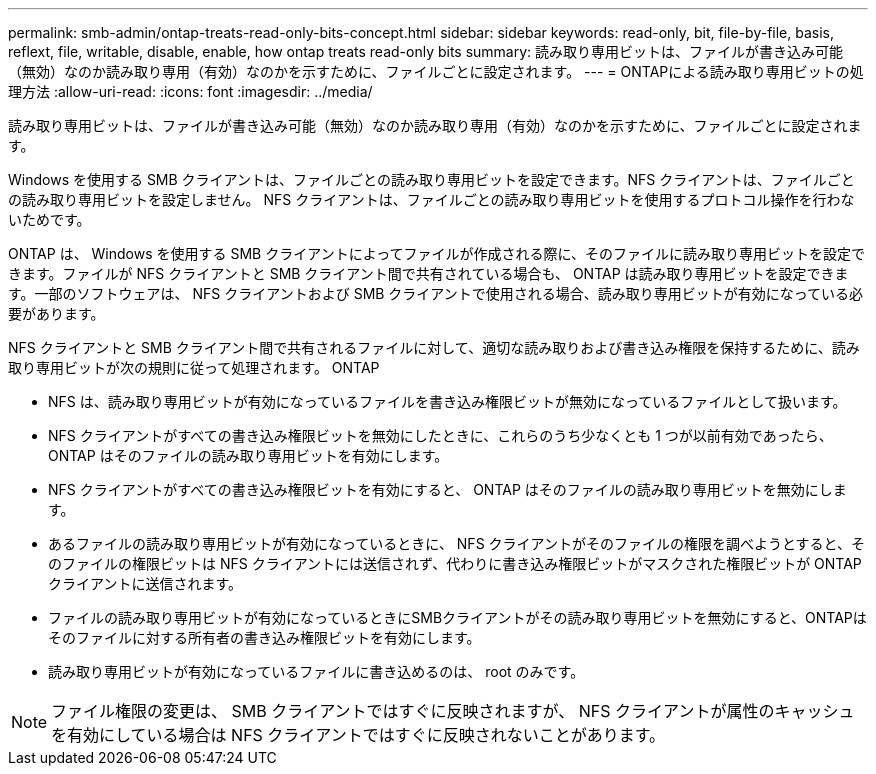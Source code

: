 ---
permalink: smb-admin/ontap-treats-read-only-bits-concept.html 
sidebar: sidebar 
keywords: read-only, bit, file-by-file, basis, reflext, file, writable, disable, enable, how ontap treats read-only bits 
summary: 読み取り専用ビットは、ファイルが書き込み可能（無効）なのか読み取り専用（有効）なのかを示すために、ファイルごとに設定されます。 
---
= ONTAPによる読み取り専用ビットの処理方法
:allow-uri-read: 
:icons: font
:imagesdir: ../media/


[role="lead"]
読み取り専用ビットは、ファイルが書き込み可能（無効）なのか読み取り専用（有効）なのかを示すために、ファイルごとに設定されます。

Windows を使用する SMB クライアントは、ファイルごとの読み取り専用ビットを設定できます。NFS クライアントは、ファイルごとの読み取り専用ビットを設定しません。 NFS クライアントは、ファイルごとの読み取り専用ビットを使用するプロトコル操作を行わないためです。

ONTAP は、 Windows を使用する SMB クライアントによってファイルが作成される際に、そのファイルに読み取り専用ビットを設定できます。ファイルが NFS クライアントと SMB クライアント間で共有されている場合も、 ONTAP は読み取り専用ビットを設定できます。一部のソフトウェアは、 NFS クライアントおよび SMB クライアントで使用される場合、読み取り専用ビットが有効になっている必要があります。

NFS クライアントと SMB クライアント間で共有されるファイルに対して、適切な読み取りおよび書き込み権限を保持するために、読み取り専用ビットが次の規則に従って処理されます。 ONTAP

* NFS は、読み取り専用ビットが有効になっているファイルを書き込み権限ビットが無効になっているファイルとして扱います。
* NFS クライアントがすべての書き込み権限ビットを無効にしたときに、これらのうち少なくとも 1 つが以前有効であったら、 ONTAP はそのファイルの読み取り専用ビットを有効にします。
* NFS クライアントがすべての書き込み権限ビットを有効にすると、 ONTAP はそのファイルの読み取り専用ビットを無効にします。
* あるファイルの読み取り専用ビットが有効になっているときに、 NFS クライアントがそのファイルの権限を調べようとすると、そのファイルの権限ビットは NFS クライアントには送信されず、代わりに書き込み権限ビットがマスクされた権限ビットが ONTAP クライアントに送信されます。
* ファイルの読み取り専用ビットが有効になっているときにSMBクライアントがその読み取り専用ビットを無効にすると、ONTAPはそのファイルに対する所有者の書き込み権限ビットを有効にします。
* 読み取り専用ビットが有効になっているファイルに書き込めるのは、 root のみです。


[NOTE]
====
ファイル権限の変更は、 SMB クライアントではすぐに反映されますが、 NFS クライアントが属性のキャッシュを有効にしている場合は NFS クライアントではすぐに反映されないことがあります。

====